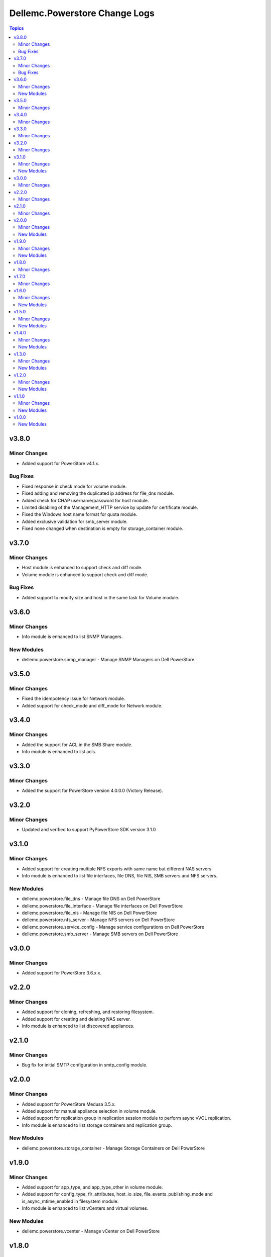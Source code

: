 ================================
Dellemc.Powerstore Change Logs
================================

.. contents:: Topics

v3.8.0
======

Minor Changes
-------------

- Added support for PowerStore v4.1.x.

Bug Fixes
-------------

- Fixed response in check mode for volume module.
- Fixed adding and removing the duplicated ip address for file_dns module.
- Added check for CHAP username/password for host module.
- Limited disabling of the Management_HTTP service by update for certificate module.
- Fixed the Windows host name format for quota module.
- Added exclusive validation for smb_server module.
- Fixed none changed when destination is empty for storage_container module.

v3.7.0
======

Minor Changes
-------------

- Host module is enhanced to support check and diff mode.
- Volume module is enhanced to support check and diff mode.

Bug Fixes
-------------

- Added support to modify size and host in the same task 
  for Volume module.

v3.6.0
======

Minor Changes
-------------

- Info module is enhanced to list SNMP Managers.

New Modules
-----------

- dellemc.powerstore.snmp_manager - Manage SNMP Managers on Dell PowerStore.

v3.5.0
======

Minor Changes
-------------

- Fixed the idempotency issue for Network module.
- Added support for check_mode and diff_mode for Network module.


v3.4.0
======

Minor Changes
-------------

- Added the support for ACL in the SMB Share module.
- Info module is enhanced to list acls.

v3.3.0
======

Minor Changes
-------------

- Added the support for PowerStore version 4.0.0.0 (Victory Release).

v3.2.0
======

Minor Changes
-------------

- Updated and verified to support PyPowerStore SDK version 3.1.0

v3.1.0
======

Minor Changes
-------------

- Added support for creating multiple NFS exports with same name but different NAS servers
- Info module is enhanced to list file interfaces, file DNS, file NIS, SMB servers and NFS servers.

New Modules
-----------

- dellemc.powerstore.file_dns - Manage file DNS on Dell PowerStore
- dellemc.powerstore.file_interface - Manage file interfaces on Dell PowerStore
- dellemc.powerstore.file_nis - Manage file NIS on Dell PowerStore
- dellemc.powerstore.nfs_server - Manage NFS servers on Dell PowerStore
- dellemc.powerstore.service_config - Manage service configurations on Dell PowerStore
- dellemc.powerstore.smb_server - Manage SMB servers on Dell PowerStore

v3.0.0
======

Minor Changes
-------------

- Added support for PowerStore 3.6.x.x.

v2.2.0
======

Minor Changes
-------------

- Added support for cloning, refreshing, and restoring filesystem.
- Added support for creating and deleting NAS server.
- Info module is enhanced to list discovered appliances.

v2.1.0
======

Minor Changes
-------------

- Bug fix for initial SMTP configuration in smtp_config module.

v2.0.0
======

Minor Changes
-------------

- Added support for PowerStore Medusa 3.5.x.
- Added support for manual appliance selection in volume module.
- Added support for replication group in replication session module to perform async vVOL replication.
- Info module is enhanced to list storage containers and replication group.

New Modules
-----------

- dellemc.powerstore.storage_container - Manage Storage Containers on Dell PowerStore

v1.9.0
======

Minor Changes
-------------

- Added support for app_type, and app_type_other in volume module.
- Added support for config_type, flr_attributes, host_io_size, file_events_publishing_mode and is_async_mtime_enabled in filesystem module.
- Info module is enhanced to list vCenters and virtual volumes.

New Modules
-----------

- dellemc.powerstore.vcenter - Manage vCenter on Dell PowerStore

v1.8.0
======

Minor Changes
-------------

- Added support for PowerStore version 3.2.0.0.
- Added support for host connectivity option to host and host group.
- Added support to clone, refresh and restore a volume.
- Added support to configure/remove the metro relationship for volume.
- Added support to modify the role of replication sessions.
- Updated modules to adhere with ansible community guidelines.

v1.7.0
======

Minor Changes
-------------

- Added support for cluster creation and validating cluster creation attributes.
- Added support to associate/disassociate protection policy to/from a NAS server.
- Added support to clone, refresh and restore a volume group.
- Added support to handle filesystem and NAS server replication sessions.

v1.6.0
======

Minor Changes
-------------

- Added execution environment manifest file to support building an execution environment with ansible-builder.
- Enabled the check_mode support for info module.
- Info module is enhanced to list ldap domain, ldap accounts.

New Modules
-----------

- dellemc.powerstore.ldap_account - Manage LDAP account on Dell PowerStore
- dellemc.powerstore.ldap_domain - Manage LDAP domain on Dell PowerStore

v1.5.0
======

Minor Changes
-------------

- Info module is enhanced to list dns servers, NTP servers, email notification destinations, remote support configuration, remote support contacts and SMTP configuration.
- Remote support module is added to get the details, modify the attributes, verify the connection and send a test alert.

New Modules
-----------

- dellemc.powerstore.dns - Manage DNS on Dell PowerStore
- dellemc.powerstore.email - Manage email on Dell PowerStore
- dellemc.powerstore.ntp - Manage NTP on Dell PowerStore
- dellemc.powerstore.remote_support - Manage Remote support on Dell PowerStore
- dellemc.powerstore.remote_support_contact - Manage Remote support contact on Dell PowerStore
- dellemc.powerstore.smtp_config - Manage SMTP config on Dell PowerStore

v1.4.0
======

Minor Changes
-------------

- Host module is enhanced to provide support for NVMe initiators.
- Info module is enhanced to list certificates, AD/LDAP providers and security configuration.
- Names of previously released modules have been changed from dellemc_powerstore_\<module name> to \<module name>.

New Modules
-----------

- dellemc.powerstore.certificate - Manage Certificates on Dell PowerStore
- dellemc.powerstore.remotesystem - Manage Remote system on Dell PowerStore
- dellemc.powerstore.security_config - Manage Security config on Dell PowerStore

v1.3.0
======

Minor Changes
-------------

- Added dual licensing.
- Gather facts module is enhanced to list users, roles, networks and appliances.

New Modules
-----------

- dellemc.powerstore.cluster - Manage Cluster on Dell PowerStore
- dellemc.powerstore.job - Manage Job on Dell PowerStore
- dellemc.powerstore.local_user - Manage local user on Dell PowerStore
- dellemc.powerstore.network - Manage Network operations on Dell PowerStore
- dellemc.powerstore.role - Manage Roles on Dell PowerStore

v1.2.0
======

Minor Changes
-------------

- Gather facts module is enhanced to list remote systems, replication rules and replication sessions.
- Protection policy module is enhanced to add/remove replication rule to/from protection policy.

New Modules
-----------

- dellemc.powerstore.replicationrule - Manage Replication Rules on Dell PowerStore
- dellemc.powerstore.replicationsession - Manage Replication Session on Dell PowerStore

v1.1.0
======

Minor Changes
-------------

- Gather facts module is enhanced to list filesystems, NAS servers, NFS exports, SMB shares, tree quotas, user quotas.

New Modules
-----------

- dellemc.powerstore.filesystem - Manage File System on Dell PowerStore
- dellemc.powerstore.filesystem_snapshot - Manage Filesystem Snapshot on Dell PowerStore
- dellemc.powerstore.nasserver - Manage NAS server on Dell PowerStore
- dellemc.powerstore.nfs - Manage NFS Export on Dell PowerStore
- dellemc.powerstore.quota - Manage Quota on Dell PowerStore
- dellemc.powerstore.smbshare - Manage SMB Share on Dell PowerStore
- dellemc.powerstore.snapshot - Manage Snapshot on Dell PowerStore

v1.0.0
======

New Modules
-----------

- dellemc.powerstore.host - Managing Dell PowerStore host
- dellemc.powerstore.hostgroup - Manage host group on Dell PowerStore
- dellemc.powerstore.info - Gathering information about Dell PowerStore
- dellemc.powerstore.protectionpolicy - Manage Protection policies on Dell PowerStore
- dellemc.powerstore.snapshotrule - Manage Snapshot Rule on Dell PowerStore
- dellemc.powerstore.volume - Manage volumes on Dell PowerStore
- dellemc.powerstore.volumegroup - Manage volume group on Dell PowerStore
